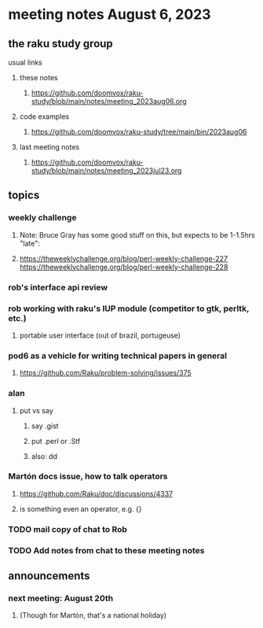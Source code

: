* meeting notes August 6, 2023
** the raku study group
**** usual links
***** these notes
****** https://github.com/doomvox/raku-study/blob/main/notes/meeting_2023aug06.org

***** code examples
****** https://github.com/doomvox/raku-study/tree/main/bin/2023aug06

***** last meeting notes
****** https://github.com/doomvox/raku-study/blob/main/notes/meeting_2023jul23.org


** topics
*** weekly challenge
**** Note: Bruce Gray has some good stuff on this, but expects to be 1-1.5hrs "late":
**** 
https://theweeklychallenge.org/blog/perl-weekly-challenge-227
https://theweeklychallenge.org/blog/perl-weekly-challenge-228

*** rob's interface api review

*** rob working with raku's IUP module (competitor to gtk, perltk, etc.)
**** portable user interface (out of brazil, portugeuse)

*** pod6 as a vehicle for writing technical papers in general
**** https://github.com/Raku/problem-solving/issues/375

*** alan
**** put vs say
***** say .gist
***** put .perl or .Stf
***** also: dd


*** Martón docs issue, how to talk operators
**** https://github.com/Raku/doc/discussions/4337

**** is something even an operator, e.g. {} 


*** TODO mail copy of chat to Rob

*** TODO Add notes from chat to these meeting notes

** announcements 
*** next meeting: August 20th
**** (Though for Martón, that's a national holiday)
